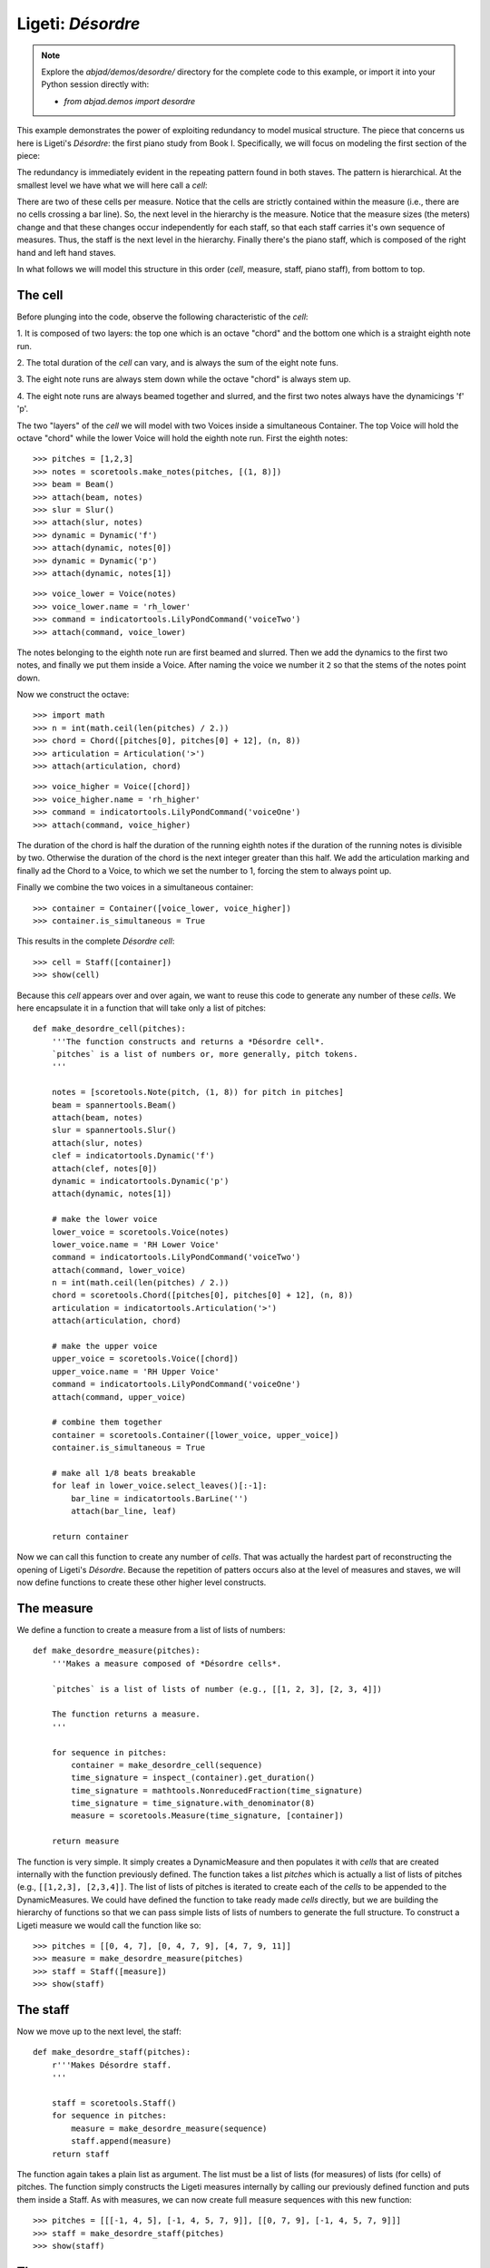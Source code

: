 Ligeti: *Désordre*
==================

.. note::

    Explore the `abjad/demos/desordre/` directory for the complete code to this
    example, or import it into your Python session directly with:

    * `from abjad.demos import desordre`

This example demonstrates the power of exploiting redundancy to model musical
structure. The piece that concerns us here is Ligeti's *Désordre*: the first
piano study from Book I. Specifically, we will focus on modeling the first
section of the piece:

.. image :: images/desordre.jpg

The redundancy is immediately evident in the repeating pattern found in both
staves. The pattern is hierarchical. At the smallest level we have what we will
here call a *cell*:

.. image :: images/desordre-cell.png

There are two of these cells per measure. Notice that the cells are strictly
contained within the measure (i.e., there are no cells crossing a bar line).
So, the next level in the hierarchy is the measure.  Notice that the measure
sizes (the meters) change and that these changes occur independently for each
staff, so that each staff carries it's own sequence of measures. Thus, the
staff is the next level in the hierarchy.  Finally there's the piano staff,
which is composed of the right hand and left hand staves.

In what follows we will model this structure in this order (*cell*, measure,
staff, piano staff), from bottom to top.

The cell
--------

Before plunging into the code, observe the following characteristic of the
*cell*:

1. It is composed of two layers: the top one which is an octave "chord" and the
bottom one which is a straight eighth note run.

2. The total duration of the *cell* can vary, and is always the sum of the
eight note funs.

3. The eight note runs are always stem down while the octave "chord" is always
stem up.

4. The eight note runs are always beamed together and slurred, and the first
two notes always have the dynamicings 'f' 'p'.

The two "layers" of the *cell* we will model with two Voices inside a
simultaneous Container. The top Voice will hold the octave "chord" while the
lower Voice will hold the eighth note run. First the eighth notes:

::

   >>> pitches = [1,2,3]
   >>> notes = scoretools.make_notes(pitches, [(1, 8)])
   >>> beam = Beam()
   >>> attach(beam, notes)
   >>> slur = Slur()
   >>> attach(slur, notes)
   >>> dynamic = Dynamic('f')
   >>> attach(dynamic, notes[0])
   >>> dynamic = Dynamic('p')
   >>> attach(dynamic, notes[1])


::

   >>> voice_lower = Voice(notes)
   >>> voice_lower.name = 'rh_lower'
   >>> command = indicatortools.LilyPondCommand('voiceTwo')
   >>> attach(command, voice_lower)


The notes belonging to the eighth note run are first beamed and slurred. Then
we add the dynamics to the first two notes, and finally we put them inside
a Voice. After naming the voice we number it ``2`` so that the stems of the
notes point down.

Now we construct the octave:

::

   >>> import math
   >>> n = int(math.ceil(len(pitches) / 2.))
   >>> chord = Chord([pitches[0], pitches[0] + 12], (n, 8))
   >>> articulation = Articulation('>')
   >>> attach(articulation, chord)


::

   >>> voice_higher = Voice([chord])
   >>> voice_higher.name = 'rh_higher'
   >>> command = indicatortools.LilyPondCommand('voiceOne')
   >>> attach(command, voice_higher)


The duration of the chord is half the duration of the running eighth notes if
the duration of the running notes is divisible by two. Otherwise the duration
of the chord is the next integer greater than this half.  We add the
articulation marking and finally ad the Chord to a Voice, to which we set the
number to 1, forcing the stem to always point up.

Finally we combine the two voices in a simultaneous container:

::

   >>> container = Container([voice_lower, voice_higher])
   >>> container.is_simultaneous = True


This results in the complete *Désordre* *cell*:

::

   >>> cell = Staff([container])
   >>> show(cell)

.. image:: images/index-1.png


Because this *cell* appears over and over again, we want to reuse this code to
generate any number of these *cells*. We here encapsulate it in a function that
will take only a list of pitches:

::

   def make_desordre_cell(pitches):
       '''The function constructs and returns a *Désordre cell*.
       `pitches` is a list of numbers or, more generally, pitch tokens.
       '''
   
       notes = [scoretools.Note(pitch, (1, 8)) for pitch in pitches]
       beam = spannertools.Beam()
       attach(beam, notes)
       slur = spannertools.Slur()
       attach(slur, notes)
       clef = indicatortools.Dynamic('f')
       attach(clef, notes[0])
       dynamic = indicatortools.Dynamic('p')
       attach(dynamic, notes[1])
   
       # make the lower voice
       lower_voice = scoretools.Voice(notes)
       lower_voice.name = 'RH Lower Voice'
       command = indicatortools.LilyPondCommand('voiceTwo')
       attach(command, lower_voice)
       n = int(math.ceil(len(pitches) / 2.))
       chord = scoretools.Chord([pitches[0], pitches[0] + 12], (n, 8))
       articulation = indicatortools.Articulation('>')
       attach(articulation, chord)
   
       # make the upper voice
       upper_voice = scoretools.Voice([chord])
       upper_voice.name = 'RH Upper Voice'
       command = indicatortools.LilyPondCommand('voiceOne')
       attach(command, upper_voice)
   
       # combine them together
       container = scoretools.Container([lower_voice, upper_voice])
       container.is_simultaneous = True
   
       # make all 1/8 beats breakable
       for leaf in lower_voice.select_leaves()[:-1]:
           bar_line = indicatortools.BarLine('')
           attach(bar_line, leaf)
   
       return container


Now we can call this function to create any number of *cells*. That was
actually the hardest part of reconstructing the opening of Ligeti's *Désordre*.
Because the repetition of patters occurs also at the level of measures and
staves, we will now define functions to create these other higher level
constructs.

The measure
-----------

We define a function to create a measure from a list of lists of numbers:

::

   def make_desordre_measure(pitches):
       '''Makes a measure composed of *Désordre cells*.
   
       `pitches` is a list of lists of number (e.g., [[1, 2, 3], [2, 3, 4]])
   
       The function returns a measure.
       '''
   
       for sequence in pitches:
           container = make_desordre_cell(sequence)
           time_signature = inspect_(container).get_duration()
           time_signature = mathtools.NonreducedFraction(time_signature)
           time_signature = time_signature.with_denominator(8)
           measure = scoretools.Measure(time_signature, [container])
   
       return measure


The function is very simple. It simply creates a DynamicMeasure and then
populates it with *cells* that are created internally with the function
previously defined. The function takes a list `pitches` which is actually a
list of lists of pitches (e.g., ``[[1,2,3], [2,3,4]]``. The list of lists of
pitches is iterated to create each of the *cells* to be appended to the
DynamicMeasures. We could have defined the function to take ready made *cells*
directly, but we are building the hierarchy of functions so that we can pass
simple lists of lists of numbers to generate the full structure.  To construct
a Ligeti measure we would call the function like so:

::

   >>> pitches = [[0, 4, 7], [0, 4, 7, 9], [4, 7, 9, 11]]
   >>> measure = make_desordre_measure(pitches)
   >>> staff = Staff([measure])
   >>> show(staff)

.. image:: images/index-2.png


The staff
---------

Now we move up to the next level, the staff:

::

   def make_desordre_staff(pitches):
       r'''Makes Désordre staff.
       '''
   
       staff = scoretools.Staff()
       for sequence in pitches:
           measure = make_desordre_measure(sequence)
           staff.append(measure)
       return staff


The function again takes a plain list as argument. The list must be a list of
lists (for measures) of lists (for cells) of pitches. The function simply
constructs the Ligeti measures internally by calling our previously defined
function and puts them inside a Staff.  As with measures, we can now create
full measure sequences with this new function:

::

   >>> pitches = [[[-1, 4, 5], [-1, 4, 5, 7, 9]], [[0, 7, 9], [-1, 4, 5, 7, 9]]]
   >>> staff = make_desordre_staff(pitches)
   >>> show(staff)

.. image:: images/index-3.png


The score
---------

Finally a function that will generate the whole opening section of the piece
*Désordre*:

::

   def make_desordre_score(pitches):
       '''Returns a complete piano staff with Ligeti music.
       '''
   
       assert len(pitches) == 2
       piano_staff = scoretools.PianoStaff()
   
       # build the music
       for hand in pitches:
           staff = make_desordre_staff(hand)
           piano_staff.append(staff)
   
       # set clef and key signature to left hand staff
       clef = indicatortools.Clef('bass')
       attach(clef, piano_staff[1])
       key_signature = KeySignature('b', 'major')
       attach(key_signature, piano_staff[1])
   
       # wrap the piano staff in a score
       score = scoretools.Score([piano_staff])
   
       return score


The function creates a PianoStaff, constructs Staves with Ligeti music and
appends these to the empty PianoStaff. Finally it sets the clef and key
signature of the lower staff to match the original score.  The argument of the
function is a list of length 2, depth 3. The first element in the list
corresponds to the upper staff, the second to the lower staff.

The final result:

::

   >>> top = [
   ...     [[-1, 4, 5], [-1, 4, 5, 7, 9]], 
   ...     [[0, 7, 9], [-1, 4, 5, 7, 9]], 
   ...     [[2, 4, 5, 7, 9], [0, 5, 7]], 
   ...     [[-3, -1, 0, 2, 4, 5, 7]], 
   ...     [[-3, 2, 4], [-3, 2, 4, 5, 7]], 
   ...     [[2, 5, 7], [-3, 9, 11, 12, 14]], 
   ...     [[4, 5, 7, 9, 11], [2, 4, 5]], 
   ...     [[-5, 4, 5, 7, 9, 11, 12]], 
   ...     [[2, 9, 11], [2, 9, 11, 12, 14]],
   ...     ]


::

   >>> bottom = [
   ...     [[-9, -4, -2], [-9, -4, -2, 1, 3]], 
   ...     [[-6, -2, 1], [-9, -4, -2, 1, 3]], 
   ...     [[-4, -2, 1, 3, 6], [-4, -2, 1]], 
   ...     [[-9, -6, -4, -2, 1, 3, 6, 1]], 
   ...     [[-6, -2, 1], [-6, -2, 1, 3, -2]], 
   ...     [[-4, 1, 3], [-6, 3, 6, -6, -4]], 
   ...     [[-14, -11, -9, -6, -4], [-14, -11, -9]], 
   ...     [[-11, -2, 1, -6, -4, -2, 1, 3]], 
   ...     [[-6, 1, 3], [-6, -4, -2, 1, 3]],
   ...     ]


::

   >>> score = make_desordre_score([top, bottom])


::

   >>> from abjad.tools import documentationtools
   >>> lilypond_file = documentationtools.make_ligeti_example_lilypond_file(score)


::

   >>> show(lilypond_file)

.. image:: images/index-4.png


Now that we have the redundant aspect of the piece compactly expressed and
encapsulated, we can play around with it by changing the sequence of pitches.

In order for each staff to carry its own sequence of independent measure
changes, LilyPond requires some special set-up prior to rendering.
Specifically, one must move the LilyPond ``Timing_translator`` out from the
score context and into the staff context.

(You can refer to the LilyPond documentation on
`Polymetric notation <http://lilypond.org/doc/v2.12/Documentation/user/lilypond/Displaying-rhythms#Polymetric-notation>`_
to learn all about how this works.)

In this example we a custom ``documentationtools`` function to set up our
LilyPond file automatically.
